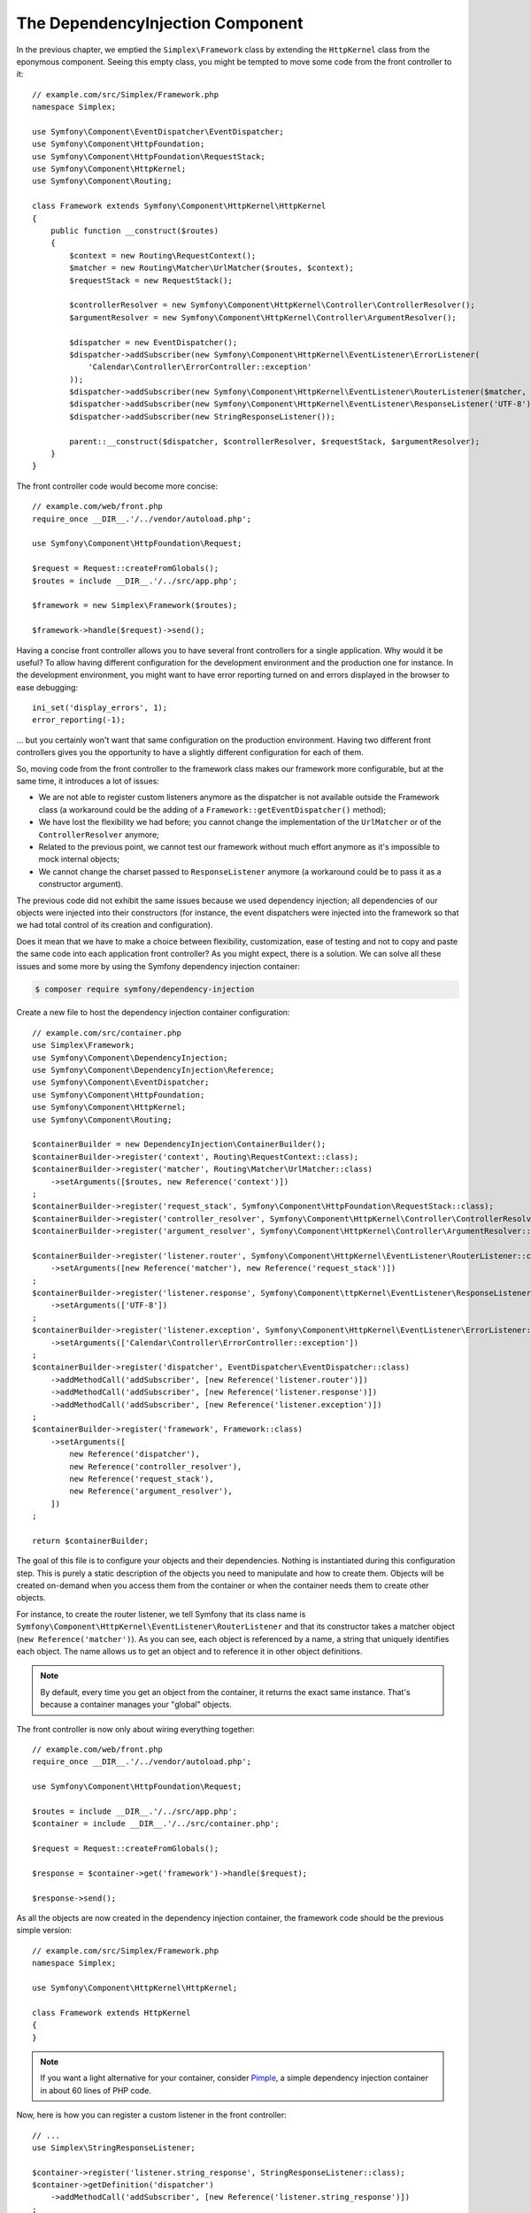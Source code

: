 The DependencyInjection Component
=================================

In the previous chapter, we emptied the ``Simplex\Framework`` class by
extending the ``HttpKernel`` class from the eponymous component. Seeing this
empty class, you might be tempted to move some code from the front controller
to it::

    // example.com/src/Simplex/Framework.php
    namespace Simplex;

    use Symfony\Component\EventDispatcher\EventDispatcher;
    use Symfony\Component\HttpFoundation;
    use Symfony\Component\HttpFoundation\RequestStack;
    use Symfony\Component\HttpKernel;
    use Symfony\Component\Routing;

    class Framework extends Symfony\Component\HttpKernel\HttpKernel
    {
        public function __construct($routes)
        {
            $context = new Routing\RequestContext();
            $matcher = new Routing\Matcher\UrlMatcher($routes, $context);
            $requestStack = new RequestStack();

            $controllerResolver = new Symfony\Component\HttpKernel\Controller\ControllerResolver();
            $argumentResolver = new Symfony\Component\HttpKernel\Controller\ArgumentResolver();

            $dispatcher = new EventDispatcher();
            $dispatcher->addSubscriber(new Symfony\Component\HttpKernel\EventListener\ErrorListener(
                'Calendar\Controller\ErrorController::exception'
            ));
            $dispatcher->addSubscriber(new Symfony\Component\HttpKernel\EventListener\RouterListener($matcher, $requestStack));
            $dispatcher->addSubscriber(new Symfony\Component\HttpKernel\EventListener\ResponseListener('UTF-8'));
            $dispatcher->addSubscriber(new StringResponseListener());

            parent::__construct($dispatcher, $controllerResolver, $requestStack, $argumentResolver);
        }
    }

The front controller code would become more concise::

    // example.com/web/front.php
    require_once __DIR__.'/../vendor/autoload.php';

    use Symfony\Component\HttpFoundation\Request;

    $request = Request::createFromGlobals();
    $routes = include __DIR__.'/../src/app.php';

    $framework = new Simplex\Framework($routes);

    $framework->handle($request)->send();

Having a concise front controller allows you to have several front controllers
for a single application. Why would it be useful? To allow having different
configuration for the development environment and the production one for
instance. In the development environment, you might want to have error
reporting turned on and errors displayed in the browser to ease debugging::

    ini_set('display_errors', 1);
    error_reporting(-1);

... but you certainly won't want that same configuration on the production
environment. Having two different front controllers gives you the opportunity
to have a slightly different configuration for each of them.

So, moving code from the front controller to the framework class makes our
framework more configurable, but at the same time, it introduces a lot of
issues:

* We are not able to register custom listeners anymore as the dispatcher is
  not available outside the Framework class (a workaround could be the
  adding of a ``Framework::getEventDispatcher()`` method);

* We have lost the flexibility we had before; you cannot change the
  implementation of the ``UrlMatcher`` or of the ``ControllerResolver``
  anymore;

* Related to the previous point, we cannot test our framework without much
  effort anymore as it's impossible to mock internal objects;

* We cannot change the charset passed to ``ResponseListener`` anymore (a
  workaround could be to pass it as a constructor argument).

The previous code did not exhibit the same issues because we used dependency
injection; all dependencies of our objects were injected into their
constructors (for instance, the event dispatchers were injected into the
framework so that we had total control of its creation and configuration).

Does it mean that we have to make a choice between flexibility, customization,
ease of testing and not to copy and paste the same code into each application
front controller? As you might expect, there is a solution. We can solve all
these issues and some more by using the Symfony dependency injection
container:

.. code-block:: terminal

    $ composer require symfony/dependency-injection

Create a new file to host the dependency injection container configuration::

    // example.com/src/container.php
    use Simplex\Framework;
    use Symfony\Component\DependencyInjection;
    use Symfony\Component\DependencyInjection\Reference;
    use Symfony\Component\EventDispatcher;
    use Symfony\Component\HttpFoundation;
    use Symfony\Component\HttpKernel;
    use Symfony\Component\Routing;

    $containerBuilder = new DependencyInjection\ContainerBuilder();
    $containerBuilder->register('context', Routing\RequestContext::class);
    $containerBuilder->register('matcher', Routing\Matcher\UrlMatcher::class)
        ->setArguments([$routes, new Reference('context')])
    ;
    $containerBuilder->register('request_stack', Symfony\Component\HttpFoundation\RequestStack::class);
    $containerBuilder->register('controller_resolver', Symfony\Component\HttpKernel\Controller\ControllerResolver::class);
    $containerBuilder->register('argument_resolver', Symfony\Component\HttpKernel\Controller\ArgumentResolver::class);

    $containerBuilder->register('listener.router', Symfony\Component\HttpKernel\EventListener\RouterListener::class)
        ->setArguments([new Reference('matcher'), new Reference('request_stack')])
    ;
    $containerBuilder->register('listener.response', Symfony\Component\ttpKernel\EventListener\ResponseListener::class)
        ->setArguments(['UTF-8'])
    ;
    $containerBuilder->register('listener.exception', Symfony\Component\HttpKernel\EventListener\ErrorListener::class)
        ->setArguments(['Calendar\Controller\ErrorController::exception'])
    ;
    $containerBuilder->register('dispatcher', EventDispatcher\EventDispatcher::class)
        ->addMethodCall('addSubscriber', [new Reference('listener.router')])
        ->addMethodCall('addSubscriber', [new Reference('listener.response')])
        ->addMethodCall('addSubscriber', [new Reference('listener.exception')])
    ;
    $containerBuilder->register('framework', Framework::class)
        ->setArguments([
            new Reference('dispatcher'),
            new Reference('controller_resolver'),
            new Reference('request_stack'),
            new Reference('argument_resolver'),
        ])
    ;

    return $containerBuilder;

The goal of this file is to configure your objects and their dependencies.
Nothing is instantiated during this configuration step. This is purely a
static description of the objects you need to manipulate and how to create
them. Objects will be created on-demand when you access them from the
container or when the container needs them to create other objects.

For instance, to create the router listener, we tell Symfony that its class
name is ``Symfony\Component\HttpKernel\EventListener\RouterListener`` and
that its constructor takes a matcher object (``new Reference('matcher')``). As
you can see, each object is referenced by a name, a string that uniquely
identifies each object. The name allows us to get an object and to reference
it in other object definitions.

.. note::

    By default, every time you get an object from the container, it returns
    the exact same instance. That's because a container manages your "global"
    objects.

The front controller is now only about wiring everything together::

    // example.com/web/front.php
    require_once __DIR__.'/../vendor/autoload.php';

    use Symfony\Component\HttpFoundation\Request;

    $routes = include __DIR__.'/../src/app.php';
    $container = include __DIR__.'/../src/container.php';

    $request = Request::createFromGlobals();

    $response = $container->get('framework')->handle($request);

    $response->send();

As all the objects are now created in the dependency injection container, the
framework code should be the previous simple version::

    // example.com/src/Simplex/Framework.php
    namespace Simplex;

    use Symfony\Component\HttpKernel\HttpKernel;

    class Framework extends HttpKernel
    {
    }

.. note::

    If you want a light alternative for your container, consider `Pimple`_, a
    simple dependency injection container in about 60 lines of PHP code.

Now, here is how you can register a custom listener in the front controller::

    // ...
    use Simplex\StringResponseListener;

    $container->register('listener.string_response', StringResponseListener::class);
    $container->getDefinition('dispatcher')
        ->addMethodCall('addSubscriber', [new Reference('listener.string_response')])
    ;

Besides describing your objects, the dependency injection container can also be
configured via parameters. Let's create one that defines if we are in debug
mode or not::

    $container->setParameter('debug', true);

    echo $container->getParameter('debug');

These parameters can be used when defining object definitions. Let's make the
charset configurable::

    // ...
    $container->register('listener.response', Symfony\Component\HttpKernel\EventListener\ResponseListener::class)
        ->setArguments(['%charset%'])
    ;

After this change, you must set the charset before using the response listener
object::

    $container->setParameter('charset', 'UTF-8');

Instead of relying on the convention that the routes are defined by the
``$routes`` variables, let's use a parameter again::

    // ...
    $container->register('matcher', Routing\Matcher\UrlMatcher::class)
        ->setArguments(['%routes%', new Reference('context')])
    ;

And the related change in the front controller::

    $container->setParameter('routes', include __DIR__.'/../src/app.php');

We have barely scratched the surface of what you can do with the
container: from class names as parameters, to overriding existing object
definitions, from shared service support to dumping a container to a plain PHP class,
and much more. The Symfony dependency injection container is really powerful
and is able to manage any kind of PHP class.

Don't yell at me if you don't want to use a dependency injection container in
your framework. If you don't like it, don't use it. It's your framework, not
mine.

This is (already) the last chapter of this book on creating a framework on top
of the Symfony components. I'm aware that many topics have not been covered
in great details, but hopefully it gives you enough information to get started
on your own and to better understand how the Symfony framework works
internally.

Have fun!

.. _`Pimple`: https://github.com/silexphp/Pimple
